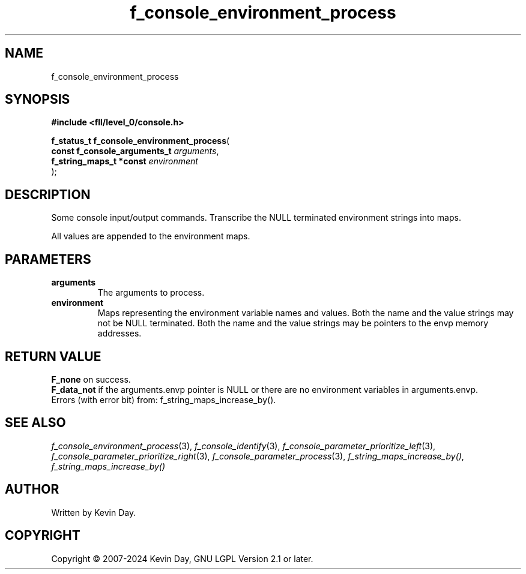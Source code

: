 .TH f_console_environment_process "3" "February 2024" "FLL - Featureless Linux Library 0.6.9" "Library Functions"
.SH "NAME"
f_console_environment_process
.SH SYNOPSIS
.nf
.B #include <fll/level_0/console.h>
.sp
\fBf_status_t f_console_environment_process\fP(
    \fBconst f_console_arguments_t \fP\fIarguments\fP,
    \fBf_string_maps_t *const      \fP\fIenvironment\fP
);
.fi
.SH DESCRIPTION
.PP
Some console input/output commands. Transcribe the NULL terminated environment strings into maps.
.PP
All values are appended to the environment maps.
.SH PARAMETERS
.TP
.B arguments
The arguments to process.

.TP
.B environment
Maps representing the environment variable names and values. Both the name and the value strings may not be NULL terminated. Both the name and the value strings may be pointers to the envp memory addresses.

.SH RETURN VALUE
.PP
\fBF_none\fP on success.
.br
\fBF_data_not\fP if the arguments.envp pointer is NULL or there are no environment variables in arguments.envp.
.br
Errors (with error bit) from: f_string_maps_increase_by().
.SH SEE ALSO
.PP
.nh
.ad l
\fIf_console_environment_process\fP(3), \fIf_console_identify\fP(3), \fIf_console_parameter_prioritize_left\fP(3), \fIf_console_parameter_prioritize_right\fP(3), \fIf_console_parameter_process\fP(3), \fIf_string_maps_increase_by()\fP, \fIf_string_maps_increase_by()\fP
.ad
.hy
.SH AUTHOR
Written by Kevin Day.
.SH COPYRIGHT
.PP
Copyright \(co 2007-2024 Kevin Day, GNU LGPL Version 2.1 or later.
